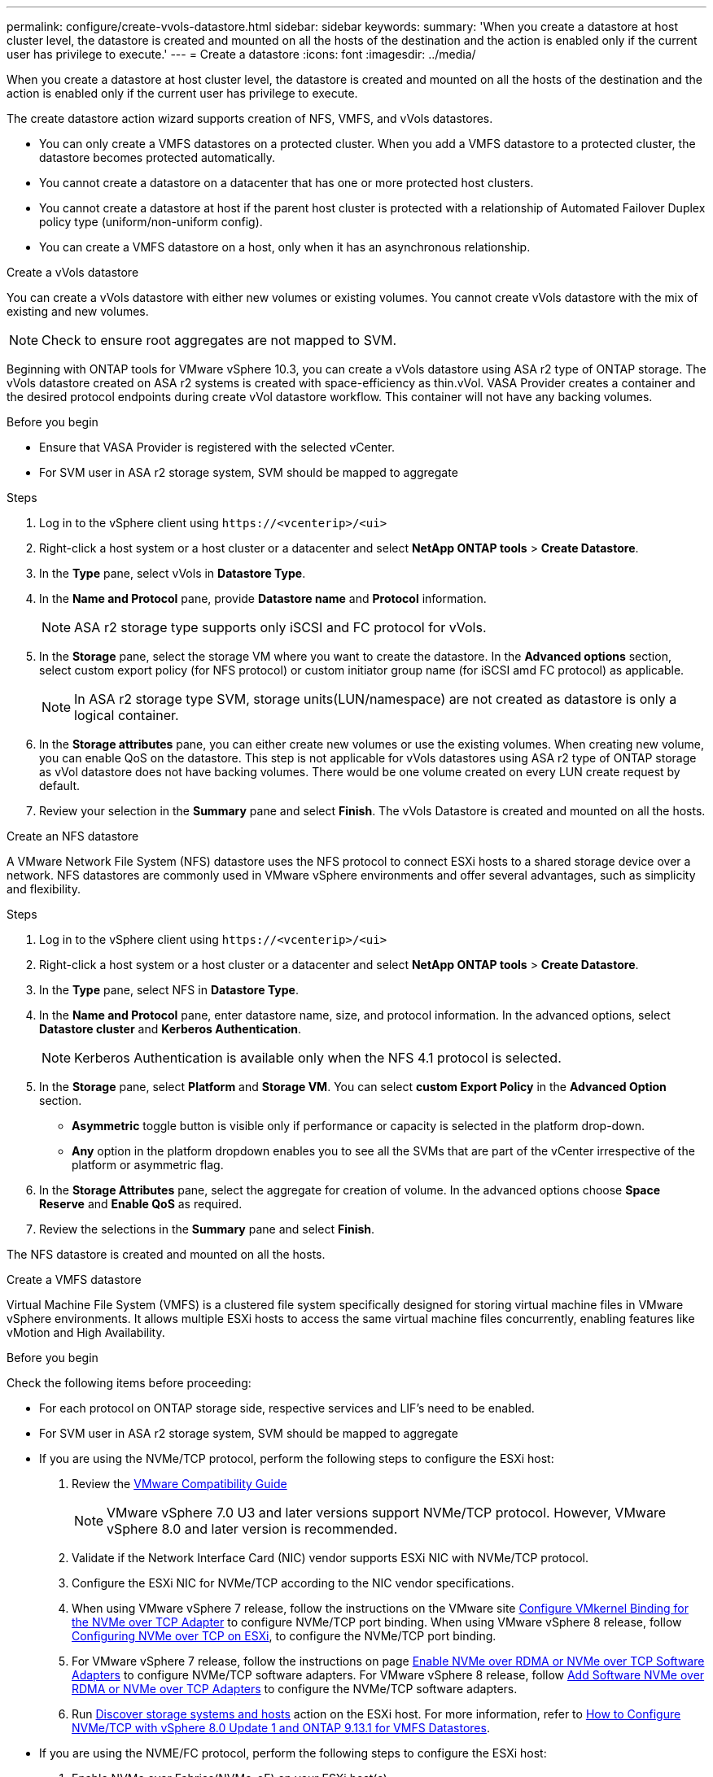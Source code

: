 ---
permalink: configure/create-vvols-datastore.html
sidebar: sidebar
keywords:
summary: 'When you create a datastore at host cluster level, the datastore is created and mounted on all the hosts of the destination and the action is enabled only if the current user has privilege to execute.'
---
= Create a datastore
:icons: font
:imagesdir: ../media/

[.lead]

When you create a datastore at host cluster level, the datastore is created and mounted on all the hosts of the destination and the action is enabled only if the current user has privilege to execute.

The create datastore action wizard supports creation of NFS, VMFS, and vVols datastores.

[NOTE]
* You can only create a VMFS datastores on a protected cluster. When you add a VMFS datastore to a protected cluster, the datastore becomes protected automatically. 
* You cannot create a datastore on a datacenter that has one or more protected host clusters.
* You cannot create a datastore at host if the parent host cluster is protected with a relationship of Automated Failover Duplex policy type (uniform/non-uniform config).
* You can create a VMFS datastore on a host, only when it has an asynchronous relationship. 

[role="tabbed-block"]
====

.Create a vVols datastore
--

You can create a vVols datastore with either new volumes or existing volumes. You cannot create vVols datastore with the mix of existing and new volumes. 
[NOTE]
Check to ensure root aggregates are not mapped to SVM.

Beginning with ONTAP tools for VMware vSphere 10.3, you can create a vVols datastore using ASA r2 type of ONTAP storage. The vVols datastore created on ASA r2 systems is created with space-efficiency as thin.vVol. VASA Provider creates a container and the desired protocol endpoints during create vVol datastore workflow. This container will not have any backing volumes.

.Before you begin

* Ensure that VASA Provider is registered with the selected vCenter.
* For SVM user in ASA r2 storage system, SVM should be mapped to aggregate 
// https://jira.ngage.netapp.com/browse/OTVDOC-189 updates jani

.Steps
. Log in to the vSphere client using `\https://<vcenterip>/<ui>`
. Right-click a host system or a host cluster or a datacenter and select *NetApp ONTAP tools* > *Create Datastore*.
. In the *Type* pane, select vVols in *Datastore Type*.
. In the *Name and Protocol* pane, provide *Datastore name* and *Protocol* information.
[NOTE]
ASA r2 storage type supports only iSCSI and FC protocol for vVols.
. In the *Storage* pane, select the storage VM where you want to create the datastore. In the *Advanced options* section, select custom export policy (for NFS protocol) or custom initiator group name (for iSCSI amd FC protocol) as applicable.
[NOTE]
In ASA r2 storage type SVM, storage units(LUN/namespace) are not created as datastore is only a logical container.
//10.3 update for ASA r2
. In the *Storage attributes* pane, you can either create new volumes or use the existing volumes. When creating new volume, you can enable QoS on the datastore. This step is not applicable for vVols datastores using ASA r2 type of ONTAP storage as vVol datastore does not have backing volumes. There would be one volume created on every LUN create request by default.
. Review your selection in the *Summary* pane and select *Finish*.
The vVols Datastore is created and mounted on all the hosts.

--

.Create an NFS datastore

--
//10.1 addition
A VMware Network File System (NFS) datastore uses the NFS protocol to connect ESXi hosts to a shared storage device over a network. NFS datastores are commonly used in VMware vSphere environments and offer several advantages, such as simplicity and flexibility.

.Steps
. Log in to the vSphere client using `\https://<vcenterip>/<ui>`
. Right-click a host system or a host cluster or a datacenter and select *NetApp ONTAP tools* > *Create Datastore*.
. In the *Type* pane, select NFS in *Datastore Type*.
. In the *Name and Protocol* pane, enter datastore name, size, and protocol information. In the advanced options, select *Datastore cluster* and *Kerberos Authentication*.
[NOTE]
Kerberos Authentication is available only when the NFS 4.1 protocol is selected. 
. In the *Storage* pane, select *Platform* and *Storage VM*. You can select *custom Export Policy* in the *Advanced Option* section.
[NOTE]
* *Asymmetric* toggle button is visible only if performance or capacity is selected in the platform drop-down.
* *Any* option in the platform dropdown enables you to see all the SVMs that are part of the vCenter irrespective of the platform or asymmetric flag. 
. In the *Storage Attributes* pane, select the aggregate for creation of volume. In the advanced options choose *Space Reserve* and *Enable QoS* as required.
. Review the selections in the *Summary* pane and select *Finish*.

The NFS datastore is created and mounted on all the hosts.

--

.Create a VMFS datastore

--
Virtual Machine File System (VMFS) is a clustered file system specifically designed for storing virtual machine files in VMware vSphere environments. It allows multiple ESXi hosts to access the same virtual machine files concurrently, enabling features like vMotion and High Availability.

.Before you begin

Check the following items before proceeding:

* For each protocol on ONTAP storage side, respective services and LIF’s need to be enabled. 
* For SVM user in ASA r2 storage system, SVM should be mapped to aggregate 
// https://jira.ngage.netapp.com/browse/OTVDOC-189 updates jani
* If you are using the NVMe/TCP protocol, perform the following steps to configure the ESXi host:

. Review the https://www.vmware.com/resources/compatibility/detail.php?deviceCategory=san&productid=49677&releases_filter=589,578,518,508,448&deviceCategory=san&details=1&partner=399&Protocols=1&transportTypes=3&isSVA=0&page=1&display_interval=10&sortColumn=Partner&sortOrder=Asc[VMware Compatibility Guide]
[NOTE] 
VMware vSphere 7.0 U3 and later versions support NVMe/TCP protocol. However, VMware vSphere 8.0 and later version is recommended. 
. Validate if the Network Interface Card (NIC) vendor supports ESXi NIC with NVMe/TCP protocol. 
. Configure the ESXi NIC for NVMe/TCP according to the NIC vendor specifications. 
. When using VMware vSphere 7 release, follow the instructions on the VMware site https://techdocs.broadcom.com/us/en/vmware-cis/vsphere/vsphere/7-0/vsphere-storage-7-0/about-vmware-nvme-storage/configure-adapters-for-nvme-over-tcp-storage/configure-vmkernel-binding-for-the-tcp-adapter.html[Configure VMkernel Binding for the NVMe over TCP Adapter] to configure NVMe/TCP port binding. When using VMware vSphere 8 release, follow https://techdocs.broadcom.com/us/en/vmware-cis/vsphere/vsphere/8-0/vsphere-storage-8-0/about-vmware-nvme-storage/configuring-nvme-over-tcp-on-esxi.html[Configuring NVMe over TCP on ESXi], to configure the NVMe/TCP port binding. 
. For VMware vSphere 7 release, follow the instructions on page https://techdocs.broadcom.com/us/en/vmware-cis/vsphere/vsphere/7-0/vsphere-storage-7-0/about-vmware-nvme-storage/add-software-nvme-over-rdma-or-nvme-over-tcp-adapters.html[Enable NVMe over RDMA or NVMe over TCP Software Adapters] to configure NVMe/TCP software adapters. For VMware vSphere 8 release, follow https://techdocs.broadcom.com/us/en/vmware-cis/vsphere/vsphere/8-0/vsphere-storage-8-0/about-vmware-nvme-storage/configuring-nvme-over-rdma-roce-v2-on-esxi/add-software-nvme-over-rdma-or-nvme-over-tcp-adapters.html[Add Software NVMe over RDMA or NVMe over TCP Adapters] to configure the NVMe/TCP software adapters.
. Run link:../configure/discover-storage-systems-and-hosts.html[Discover storage systems and hosts] action on the ESXi host.
For more information, refer to https://community.netapp.com/t5/Tech-ONTAP-Blogs/How-to-Configure-NVMe-TCP-with-vSphere-8-0-Update-1-and-ONTAP-9-13-1-for-VMFS/ba-p/445429[How to Configure NVMe/TCP with vSphere 8.0 Update 1 and ONTAP 9.13.1 for VMFS Datastores].

* If you are using the NVME/FC protocol, perform the following steps to configure the ESXi host:
. Enable NVMe over Fabrics(NVMe-oF) on your ESXi host(s). 
. Complete SCSI zoning. 
. Ensure that ESXi hosts and the ONTAP system are connected at a physical and a logical layer.

To configure an ONTAP SVM for FC protocol, refer to https://docs.netapp.com/us-en/ontap/san-admin/configure-svm-fc-task.html[Configure an SVM for FC].

For more information on using NVMe/FC protocol with VMware vSphere 8.0, refer to https://docs.netapp.com/us-en/ontap-sanhost/nvme_esxi_8.html[NVMe-oF Host Configuration for ESXi 8.x with ONTAP].

For more information on using NVMe/FC with VMware vSphere 7.0, refer to https://docs.netapp.com/us-en/ontap-sanhost/nvme_esxi_8.html[ONTAP NVMe/FC Host Configuration guide] and http://www.netapp.com/us/media/tr-4684.pdf[TR-4684].

.Steps
. Log in to the vSphere client using `\https://<vcenterip>/<ui>`
. Right-click a host system or a host cluster or a datacenter and select *NetApp ONTAP tools* > *Create Datastore*.
. Select VMFS datastore type.
. Enter the datastore name, size, and protocol information in the *Name and Protocol* pane.
If you choose to add the new datastore to an existing VMFS datastore cluster, select the datastore cluster selector under the *Advanced Options*. 
. Select storage VM in the *Storage* pane. Provide the *Custom initiator group name* in the *Advanced options* section of the pane (optional). You can choose an existing igroup for the datastore or create a new igroup with a custom name.
+
When the protocol is selected as NVMe/FC or NVMe/TCP, a new namespace subsystem is created and is used for namespace mapping. By default, the namespace subsystem is created using the auto-generated name, including the datastore name. You can rename the namespace subsystem in the *custom namespace subsystem name* field in the advanced options of the *Storage* pane. 
. From the *storage attributes* pane:
.. Select *Aggregate* from the drop-down menu. 
[NOTE]
For ASA r2 storage systems, the *Aggregate* option is not required as the ASA r2 storage is a disaggregated storage. When you choose ASA r2 type SVM, the storage attributes page shows the options to enable QoS.
// updated for 10.3 ASA r2
.. As per the selected protocol a storage unit(LUN/Namespace) is created with a space reserve of type Thin.
.. Select *Use existing volume*, *Enable QoS* options as required, and provide the details as required.
+
[NOTE]
In the ASA r2 storage type, the volume creation or selection is not applicable for storage unit creation(LUN/Namespace). Therefore, these options are not shown.
+
[NOTE]
For VMFS datastore creation with NVMe/FC or NVMe/TCP protocol, you cannot use the existing volume, you should create a new volume.

. Review the datastore details in the *Summary* pane and select *Finish*.

[NOTE]
If you're creating the datastore on a protected cluster, you can see a read-only message "The datastore is being mounted on a protected Cluster."
The VMFS datastore is created and mounted on all the hosts.

--

====